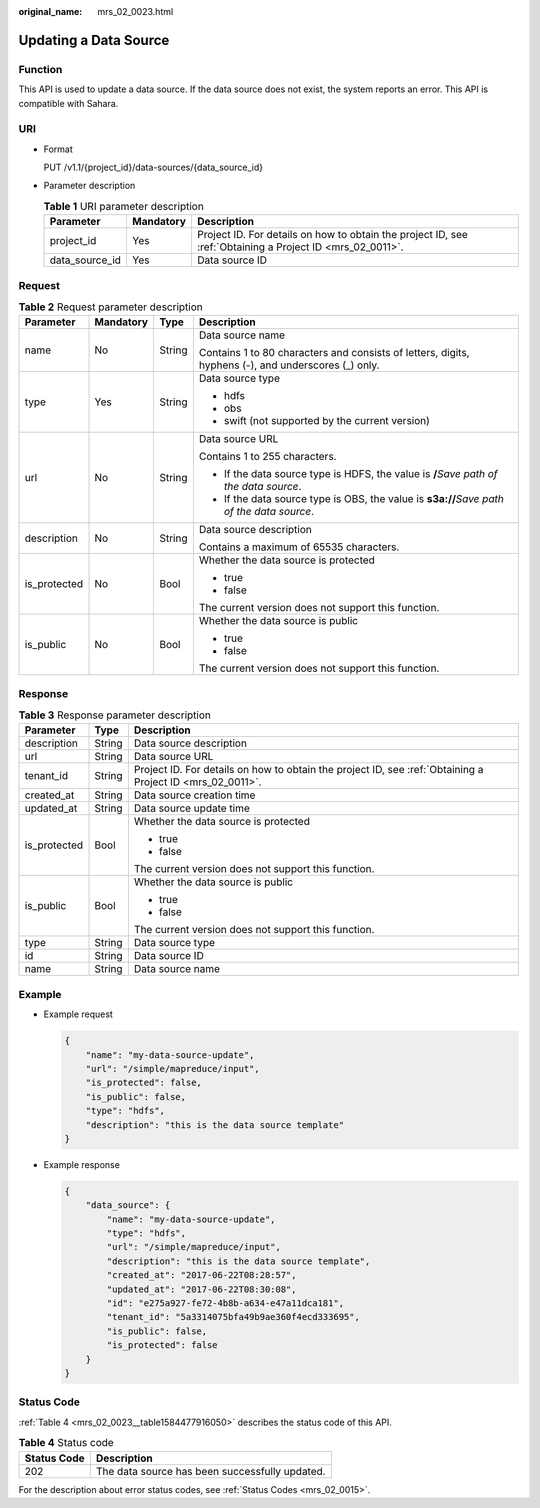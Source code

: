 :original_name: mrs_02_0023.html

.. _mrs_02_0023:

Updating a Data Source
======================

Function
--------

This API is used to update a data source. If the data source does not exist, the system reports an error. This API is compatible with Sahara.

URI
---

-  Format

   PUT /v1.1/{project_id}/data-sources/{data_source_id}

-  Parameter description

   .. table:: **Table 1** URI parameter description

      +----------------+-----------+-----------------------------------------------------------------------------------------------------------+
      | Parameter      | Mandatory | Description                                                                                               |
      +================+===========+===========================================================================================================+
      | project_id     | Yes       | Project ID. For details on how to obtain the project ID, see :ref:`Obtaining a Project ID <mrs_02_0011>`. |
      +----------------+-----------+-----------------------------------------------------------------------------------------------------------+
      | data_source_id | Yes       | Data source ID                                                                                            |
      +----------------+-----------+-----------------------------------------------------------------------------------------------------------+

Request
-------

.. table:: **Table 2** Request parameter description

   +-----------------+-----------------+-----------------+-----------------------------------------------------------------------------------------------------+
   | Parameter       | Mandatory       | Type            | Description                                                                                         |
   +=================+=================+=================+=====================================================================================================+
   | name            | No              | String          | Data source name                                                                                    |
   |                 |                 |                 |                                                                                                     |
   |                 |                 |                 | Contains 1 to 80 characters and consists of letters, digits, hyphens (-), and underscores (_) only. |
   +-----------------+-----------------+-----------------+-----------------------------------------------------------------------------------------------------+
   | type            | Yes             | String          | Data source type                                                                                    |
   |                 |                 |                 |                                                                                                     |
   |                 |                 |                 | -  hdfs                                                                                             |
   |                 |                 |                 | -  obs                                                                                              |
   |                 |                 |                 | -  swift (not supported by the current version)                                                     |
   +-----------------+-----------------+-----------------+-----------------------------------------------------------------------------------------------------+
   | url             | No              | String          | Data source URL                                                                                     |
   |                 |                 |                 |                                                                                                     |
   |                 |                 |                 | Contains 1 to 255 characters.                                                                       |
   |                 |                 |                 |                                                                                                     |
   |                 |                 |                 | -  If the data source type is HDFS, the value is **/**\ *Save path of the data source*.             |
   |                 |                 |                 | -  If the data source type is OBS, the value is **s3a://**\ *Save path of the data source*.         |
   +-----------------+-----------------+-----------------+-----------------------------------------------------------------------------------------------------+
   | description     | No              | String          | Data source description                                                                             |
   |                 |                 |                 |                                                                                                     |
   |                 |                 |                 | Contains a maximum of 65535 characters.                                                             |
   +-----------------+-----------------+-----------------+-----------------------------------------------------------------------------------------------------+
   | is_protected    | No              | Bool            | Whether the data source is protected                                                                |
   |                 |                 |                 |                                                                                                     |
   |                 |                 |                 | -  true                                                                                             |
   |                 |                 |                 | -  false                                                                                            |
   |                 |                 |                 |                                                                                                     |
   |                 |                 |                 | The current version does not support this function.                                                 |
   +-----------------+-----------------+-----------------+-----------------------------------------------------------------------------------------------------+
   | is_public       | No              | Bool            | Whether the data source is public                                                                   |
   |                 |                 |                 |                                                                                                     |
   |                 |                 |                 | -  true                                                                                             |
   |                 |                 |                 | -  false                                                                                            |
   |                 |                 |                 |                                                                                                     |
   |                 |                 |                 | The current version does not support this function.                                                 |
   +-----------------+-----------------+-----------------+-----------------------------------------------------------------------------------------------------+

Response
--------

.. table:: **Table 3** Response parameter description

   +-----------------------+-----------------------+-----------------------------------------------------------------------------------------------------------+
   | Parameter             | Type                  | Description                                                                                               |
   +=======================+=======================+===========================================================================================================+
   | description           | String                | Data source description                                                                                   |
   +-----------------------+-----------------------+-----------------------------------------------------------------------------------------------------------+
   | url                   | String                | Data source URL                                                                                           |
   +-----------------------+-----------------------+-----------------------------------------------------------------------------------------------------------+
   | tenant_id             | String                | Project ID. For details on how to obtain the project ID, see :ref:`Obtaining a Project ID <mrs_02_0011>`. |
   +-----------------------+-----------------------+-----------------------------------------------------------------------------------------------------------+
   | created_at            | String                | Data source creation time                                                                                 |
   +-----------------------+-----------------------+-----------------------------------------------------------------------------------------------------------+
   | updated_at            | String                | Data source update time                                                                                   |
   +-----------------------+-----------------------+-----------------------------------------------------------------------------------------------------------+
   | is_protected          | Bool                  | Whether the data source is protected                                                                      |
   |                       |                       |                                                                                                           |
   |                       |                       | -  true                                                                                                   |
   |                       |                       | -  false                                                                                                  |
   |                       |                       |                                                                                                           |
   |                       |                       | The current version does not support this function.                                                       |
   +-----------------------+-----------------------+-----------------------------------------------------------------------------------------------------------+
   | is_public             | Bool                  | Whether the data source is public                                                                         |
   |                       |                       |                                                                                                           |
   |                       |                       | -  true                                                                                                   |
   |                       |                       | -  false                                                                                                  |
   |                       |                       |                                                                                                           |
   |                       |                       | The current version does not support this function.                                                       |
   +-----------------------+-----------------------+-----------------------------------------------------------------------------------------------------------+
   | type                  | String                | Data source type                                                                                          |
   +-----------------------+-----------------------+-----------------------------------------------------------------------------------------------------------+
   | id                    | String                | Data source ID                                                                                            |
   +-----------------------+-----------------------+-----------------------------------------------------------------------------------------------------------+
   | name                  | String                | Data source name                                                                                          |
   +-----------------------+-----------------------+-----------------------------------------------------------------------------------------------------------+

Example
-------

-  Example request

   .. code-block::

      {
          "name": "my-data-source-update",
          "url": "/simple/mapreduce/input",
          "is_protected": false,
          "is_public": false,
          "type": "hdfs",
          "description": "this is the data source template"
      }

-  Example response

   .. code-block::

      {
          "data_source": {
              "name": "my-data-source-update",
              "type": "hdfs",
              "url": "/simple/mapreduce/input",
              "description": "this is the data source template",
              "created_at": "2017-06-22T08:28:57",
              "updated_at": "2017-06-22T08:30:08",
              "id": "e275a927-fe72-4b8b-a634-e47a11dca181",
              "tenant_id": "5a3314075bfa49b9ae360f4ecd333695",
              "is_public": false,
              "is_protected": false
          }
      }

Status Code
-----------

:ref:`Table 4 <mrs_02_0023__table1584477916050>` describes the status code of this API.

.. _mrs_02_0023__table1584477916050:

.. table:: **Table 4** Status code

   =========== ==============================================
   Status Code Description
   =========== ==============================================
   202         The data source has been successfully updated.
   =========== ==============================================

For the description about error status codes, see :ref:`Status Codes <mrs_02_0015>`.
